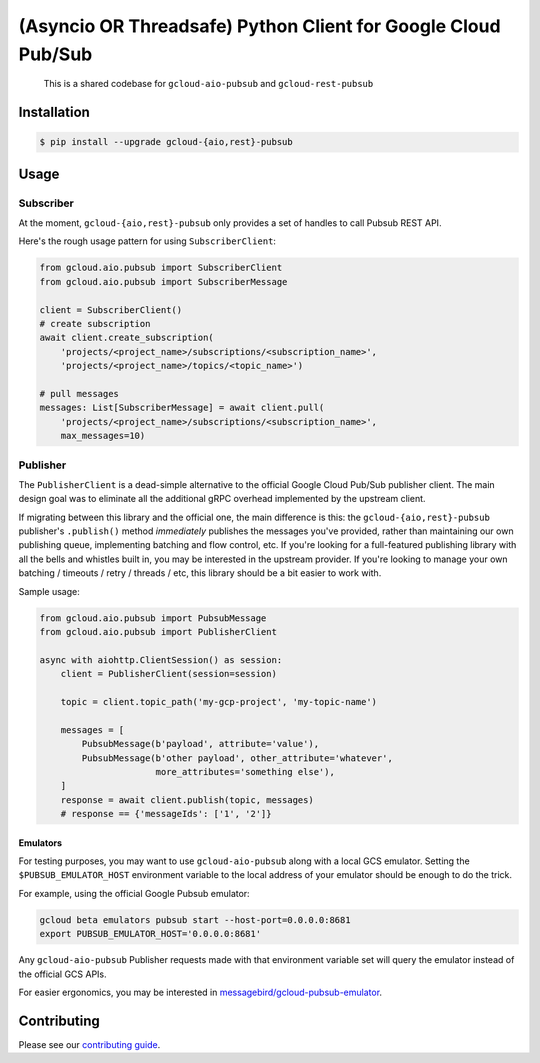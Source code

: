 (Asyncio OR Threadsafe) Python Client for Google Cloud Pub/Sub
==============================================================

    This is a shared codebase for ``gcloud-aio-pubsub`` and
    ``gcloud-rest-pubsub``

|pypi| |pythons-aio| |pythons-rest|

Installation
------------

.. code-block:: console

    $ pip install --upgrade gcloud-{aio,rest}-pubsub

Usage
-----

Subscriber
~~~~~~~~~~

At the moment, ``gcloud-{aio,rest}-pubsub`` only provides a set of handles
to call Pubsub REST API.

Here's the rough usage pattern for using ``SubscriberClient``:

.. code-block:: python

    from gcloud.aio.pubsub import SubscriberClient
    from gcloud.aio.pubsub import SubscriberMessage

    client = SubscriberClient()
    # create subscription
    await client.create_subscription(
        'projects/<project_name>/subscriptions/<subscription_name>',
        'projects/<project_name>/topics/<topic_name>')

    # pull messages
    messages: List[SubscriberMessage] = await client.pull(
        'projects/<project_name>/subscriptions/<subscription_name>',
        max_messages=10)


Publisher
~~~~~~~~~

The ``PublisherClient`` is a dead-simple alternative to the official Google
Cloud Pub/Sub publisher client. The main design goal was to eliminate all the
additional gRPC overhead implemented by the upstream client.

If migrating between this library and the official one, the main difference is
this: the ``gcloud-{aio,rest}-pubsub`` publisher's ``.publish()`` method *immediately*
publishes the messages you've provided, rather than maintaining our own
publishing queue, implementing batching and flow control, etc. If you're
looking for a full-featured publishing library with all the bells and whistles
built in, you may be interested in the upstream provider. If you're looking to
manage your own batching / timeouts / retry / threads / etc, this library
should be a bit easier to work with.

Sample usage:

.. code-block:: python

    from gcloud.aio.pubsub import PubsubMessage
    from gcloud.aio.pubsub import PublisherClient

    async with aiohttp.ClientSession() as session:
        client = PublisherClient(session=session)

        topic = client.topic_path('my-gcp-project', 'my-topic-name')

        messages = [
            PubsubMessage(b'payload', attribute='value'),
            PubsubMessage(b'other payload', other_attribute='whatever',
                          more_attributes='something else'),
        ]
        response = await client.publish(topic, messages)
        # response == {'messageIds': ['1', '2']}

Emulators
^^^^^^^^^

For testing purposes, you may want to use ``gcloud-aio-pubsub`` along with a
local GCS emulator. Setting the ``$PUBSUB_EMULATOR_HOST`` environment variable
to the local address of your emulator should be enough to do the trick.

For example, using the official Google Pubsub emulator:

.. code-block:: console

    gcloud beta emulators pubsub start --host-port=0.0.0.0:8681
    export PUBSUB_EMULATOR_HOST='0.0.0.0:8681'

Any ``gcloud-aio-pubsub`` Publisher requests made with that environment
variable set will query the emulator instead of the official GCS APIs.

For easier ergonomics, you may be interested in
`messagebird/gcloud-pubsub-emulator`_.

Contributing
------------

Please see our `contributing guide`_.

.. _contributing guide: https://github.com/talkiq/gcloud-aio/blob/master/.github/CONTRIBUTING.rst
.. _messagebird/gcloud-pubsub-emulator: https://github.com/marcelcorso/gcloud-pubsub-emulator#gcloud-pubsub-emulator
.. _official Google documentation: https://github.com/googleapis/google-cloud-python/blob/11c72ade8b282ae1917fba19e7f4e0fe7176d12b/pubsub/google/cloud/pubsub_v1/gapic/subscriber_client.py#L236

.. |pypi| image:: https://img.shields.io/pypi/v/gcloud-aio-pubsub.svg?style=flat-square
    :alt: Latest PyPI Version
    :target: https://pypi.org/project/gcloud-aio-pubsub/

.. |pythons-aio| image:: https://img.shields.io/pypi/pyversions/gcloud-aio-pubsub.svg?style=flat-square&label=python (aio)
    :alt: Python Version Support (gcloud-aio-pubsub)
    :target: https://pypi.org/project/gcloud-aio-pubsub/

.. |pythons-rest| image:: https://img.shields.io/pypi/pyversions/gcloud-rest-pubsub.svg?style=flat-square&label=python (rest)
    :alt: Python Version Support (gcloud-rest-pubsub)
    :target: https://pypi.org/project/gcloud-rest-pubsub/
